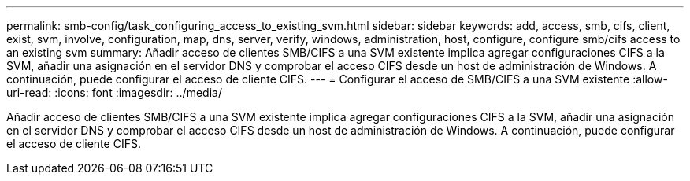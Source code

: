 ---
permalink: smb-config/task_configuring_access_to_existing_svm.html 
sidebar: sidebar 
keywords: add, access, smb, cifs, client, exist, svm, involve, configuration, map, dns, server, verify, windows, administration, host, configure, configure smb/cifs access to an existing svm 
summary: Añadir acceso de clientes SMB/CIFS a una SVM existente implica agregar configuraciones CIFS a la SVM, añadir una asignación en el servidor DNS y comprobar el acceso CIFS desde un host de administración de Windows. A continuación, puede configurar el acceso de cliente CIFS. 
---
= Configurar el acceso de SMB/CIFS a una SVM existente
:allow-uri-read: 
:icons: font
:imagesdir: ../media/


[role="lead"]
Añadir acceso de clientes SMB/CIFS a una SVM existente implica agregar configuraciones CIFS a la SVM, añadir una asignación en el servidor DNS y comprobar el acceso CIFS desde un host de administración de Windows. A continuación, puede configurar el acceso de cliente CIFS.
